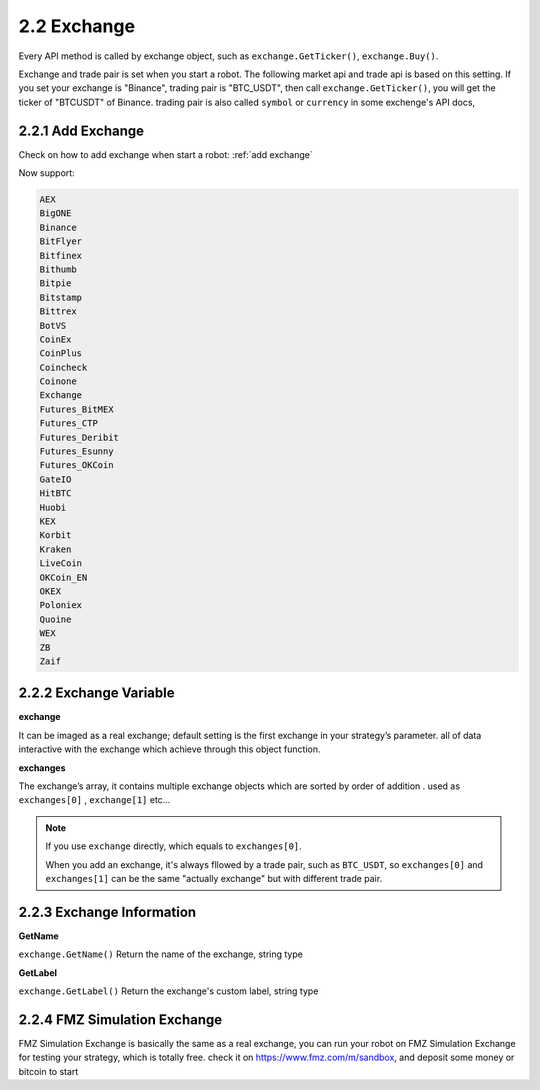 2.2 Exchange
=======================

Every API method is called by exchange object, such as ``exchange.GetTicker()``, ``exchange.Buy()``.

Exchange and trade pair is set when you start a robot. The following market api and trade api is based on this setting.
If you set your exchange is "Binance", trading pair is "BTC_USDT", then call ``exchange.GetTicker()``, you will get the ticker of "BTCUSDT" of Binance.
trading pair is also called ``symbol`` or ``currency`` in some exchenge's API docs,

2.2.1 Add Exchange
>>>>>>>>>>>>>>>>>>

Check on how to add exchange when start a robot:
:ref:`add exchange`

Now support:

.. sourcecode:: http

    AEX
    BigONE
    Binance
    BitFlyer
    Bitfinex
    Bithumb
    Bitpie
    Bitstamp
    Bittrex
    BotVS
    CoinEx
    CoinPlus
    Coincheck
    Coinone
    Exchange
    Futures_BitMEX
    Futures_CTP
    Futures_Deribit
    Futures_Esunny
    Futures_OKCoin
    GateIO
    HitBTC
    Huobi
    KEX
    Korbit
    Kraken
    LiveCoin
    OKCoin_EN
    OKEX
    Poloniex
    Quoine
    WEX
    ZB
    Zaif


2.2.2 Exchange Variable
>>>>>>>>>>>>>>>>>>

**exchange**

It can be imaged as a real exchange; default setting is the first exchange in your strategy’s parameter. 
all of data interactive with the exchange which achieve through this object function.

**exchanges**

The exchange’s array, it contains multiple exchange objects which are sorted by order of addition . used as ``exchanges[0]`` , ``exchange[1]``  etc...

.. note::

    If you use ``exchange`` directly, which equals to ``exchanges[0]``.

    When you add an exchange, it's always fllowed by a trade pair, such as ``BTC_USDT``, so
    ``exchanges[0]`` and ``exchanges[1]`` can be the same "actually  exchange" but with different trade pair.


2.2.3 Exchange Information
>>>>>>>>>>>>>>>>>>

**GetName**

``exchange.GetName()`` Return the name of the exchange, string type

**GetLabel**

``exchange.GetLabel()`` Return the exchange's custom label, string type

2.2.4 FMZ Simulation Exchange
>>>>>>>>>>>>>>>>>>

FMZ Simulation Exchange is basically the same as a real exchange, you can run your robot on FMZ Simulation Exchange for testing your strategy, which is totally free.
check it on https://www.fmz.com/m/sandbox, and deposit some money or bitcoin to start



